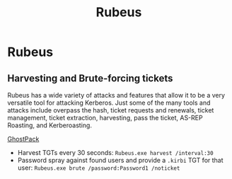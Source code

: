 :PROPERTIES:
:ID:       22765108-6400-4aae-a379-cb570c7afecf
:END:
#+title: Rubeus
#+filetags: :pentest:activeDirectory:kerberos:
#+hugo_base_dir:../


* Rubeus
** Harvesting and Brute-forcing tickets
Rubeus has a wide variety of attacks and features that allow it to be a very versatile tool for attacking Kerberos. Just some of the many tools and attacks include overpass the hash, ticket requests and renewals, ticket management, ticket extraction, harvesting, pass the ticket, AS-REP Roasting, and Kerberoasting.

[[https://github.com/GhostPack/Rubeus][GhostPack]]

- Harvest TGTs every 30 seconds: =Rubeus.exe harvest /interval:30=
- Password spray against found users and provide a ~.kirbi~ TGT for that user: =Rubeus.exe brute /password:Password1 /noticket=
